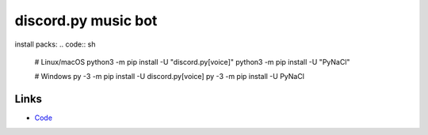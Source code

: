 discord.py music bot
==========

install packs:
.. code:: sh

    # Linux/macOS
    python3 -m pip install -U "discord.py[voice]"
    python3 -m pip install -U "PyNaCl"

    # Windows
    py -3 -m pip install -U discord.py[voice]
    py -3 -m pip install -U PyNaCl

Links
------

- `Code <https://raw.githubusercontent.com/koperkowice/music_bot/main/main.py>`_
